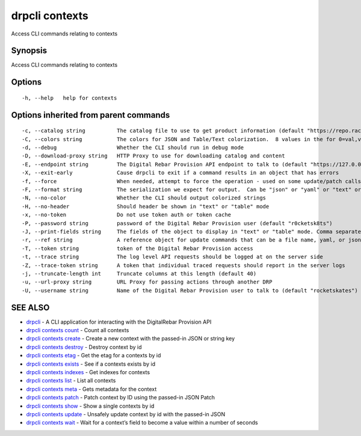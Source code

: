 drpcli contexts
---------------

Access CLI commands relating to contexts

Synopsis
~~~~~~~~

Access CLI commands relating to contexts

Options
~~~~~~~

::

     -h, --help   help for contexts

Options inherited from parent commands
~~~~~~~~~~~~~~~~~~~~~~~~~~~~~~~~~~~~~~

::

     -c, --catalog string          The catalog file to use to get product information (default "https://repo.rackn.io")
     -C, --colors string           The colors for JSON and Table/Text colorization.  8 values in the for 0=val,val;1=val,val2... (default "0=32;1=33;2=36;3=90;4=34,1;5=35;6=95;7=32;8=92")
     -d, --debug                   Whether the CLI should run in debug mode
     -D, --download-proxy string   HTTP Proxy to use for downloading catalog and content
     -E, --endpoint string         The Digital Rebar Provision API endpoint to talk to (default "https://127.0.0.1:8092")
     -X, --exit-early              Cause drpcli to exit if a command results in an object that has errors
     -f, --force                   When needed, attempt to force the operation - used on some update/patch calls
     -F, --format string           The serialization we expect for output.  Can be "json" or "yaml" or "text" or "table" (default "json")
     -N, --no-color                Whether the CLI should output colorized strings
     -H, --no-header               Should header be shown in "text" or "table" mode
     -x, --no-token                Do not use token auth or token cache
     -P, --password string         password of the Digital Rebar Provision user (default "r0cketsk8ts")
     -J, --print-fields string     The fields of the object to display in "text" or "table" mode. Comma separated
     -r, --ref string              A reference object for update commands that can be a file name, yaml, or json blob
     -T, --token string            token of the Digital Rebar Provision access
     -t, --trace string            The log level API requests should be logged at on the server side
     -Z, --trace-token string      A token that individual traced requests should report in the server logs
     -j, --truncate-length int     Truncate columns at this length (default 40)
     -u, --url-proxy string        URL Proxy for passing actions through another DRP
     -U, --username string         Name of the Digital Rebar Provision user to talk to (default "rocketskates")

SEE ALSO
~~~~~~~~

-  `drpcli <drpcli.html>`__ - A CLI application for interacting with the
   DigitalRebar Provision API
-  `drpcli contexts count <drpcli_contexts_count.html>`__ - Count all
   contexts
-  `drpcli contexts create <drpcli_contexts_create.html>`__ - Create a
   new context with the passed-in JSON or string key
-  `drpcli contexts destroy <drpcli_contexts_destroy.html>`__ - Destroy
   context by id
-  `drpcli contexts etag <drpcli_contexts_etag.html>`__ - Get the etag
   for a contexts by id
-  `drpcli contexts exists <drpcli_contexts_exists.html>`__ - See if a
   contexts exists by id
-  `drpcli contexts indexes <drpcli_contexts_indexes.html>`__ - Get
   indexes for contexts
-  `drpcli contexts list <drpcli_contexts_list.html>`__ - List all
   contexts
-  `drpcli contexts meta <drpcli_contexts_meta.html>`__ - Gets metadata
   for the context
-  `drpcli contexts patch <drpcli_contexts_patch.html>`__ - Patch
   context by ID using the passed-in JSON Patch
-  `drpcli contexts show <drpcli_contexts_show.html>`__ - Show a single
   contexts by id
-  `drpcli contexts update <drpcli_contexts_update.html>`__ - Unsafely
   update context by id with the passed-in JSON
-  `drpcli contexts wait <drpcli_contexts_wait.html>`__ - Wait for a
   context’s field to become a value within a number of seconds
